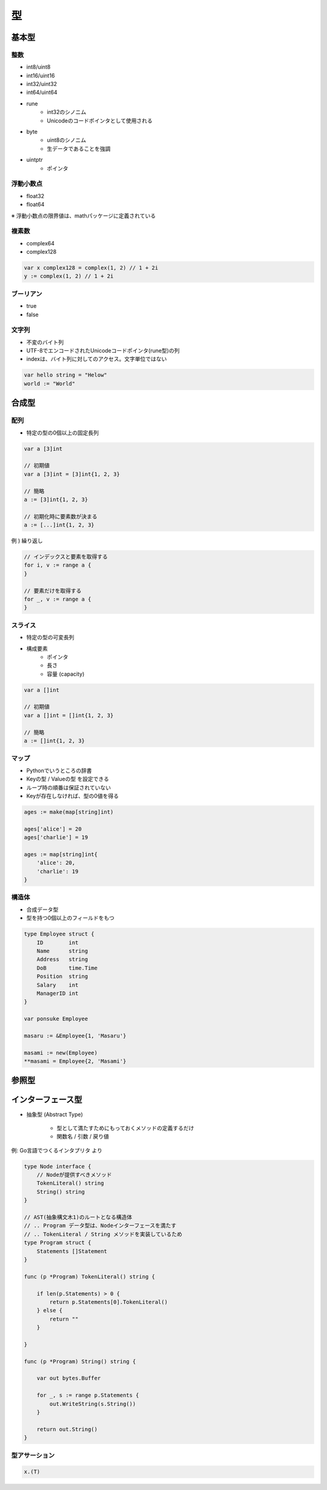 型
===================================

基本型
-----------------------------------

整数
^^^^^^^^^^^^^^^^^^^^^^^^^^^^^^^^^^^

- int8/uint8
- int16/uint16
- int32/uint32
- int64/uint64
- rune
	- int32のシノニム
	- Unicodeのコードポインタとして使用される
- byte
	- uint8のシノニム
	- 生データであることを強調
- uintptr
	- ポインタ


浮動小数点
^^^^^^^^^^^^^^^^^^^^^^^^^^^^^^^^^^^

- float32
- float64

※ 浮動小数点の限界値は、mathパッケージに定義されている


複素数
^^^^^^^^^^^^^^^^^^^^^^^^^^^^^^^^^^^

- complex64
- complex128

.. code-block:: go

    var x complex128 = complex(1, 2) // 1 + 2i
    y := complex(1, 2) // 1 + 2i


ブーリアン
^^^^^^^^^^^^^^^^^^^^^^^^^^^^^^^^^^^

- true
- false


文字列
^^^^^^^^^^^^^^^^^^^^^^^^^^^^^^^^^^^

- 不変のバイト列
- UTF-8でエンコードされたUnicodeコードポインタ(rune型)の列
- indexは、バイト列に対してのアクセス。文字単位ではない

.. code-block:: go

    var hello string = "Helow"
    world := "World"


合成型
-----------------------------------

配列
^^^^^^^^^^^^^^^^^^^^^^^^^^^^^^^^^^^

- 特定の型の0個以上の固定長列

.. code-block:: go

    var a [3]int

    // 初期値
    var a [3]int = [3]int{1, 2, 3}

    // 簡略
    a := [3]int{1, 2, 3}

    // 初期化時に要素数が決まる
    a := [...]int{1, 2, 3}

例 ) 繰り返し

.. code-block:: go

    // インデックスと要素を取得する
    for i, v := range a {
    }

    // 要素だけを取得する
    for _, v := range a {
    }


スライス
^^^^^^^^^^^^^^^^^^^^^^^^^^^^^^^^^^^

- 特定の型の可変長列
- 構成要素
	- ポインタ
	- 長さ
	- 容量 (capacity)

.. code-block:: go

    var a []int

    // 初期値
    var a []int = []int{1, 2, 3}

    // 簡略
    a := []int{1, 2, 3}


マップ
^^^^^^^^^^^^^^^^^^^^^^^^^^^^^^^^^^^

- Pythonでいうところの辞書
- Keyの型 / Valueの型 を設定できる
- ループ時の順番は保証されていない
- Keyが存在しなければ、型の0値を得る

.. code-block:: go

    ages := make(map[string]int)

    ages['alice'] = 20
    ages['charlie'] = 19

    ages := map[string]int{
        'alice': 20,
        'charlie': 19
    }


構造体
^^^^^^^^^^^^^^^^^^^^^^^^^^^^^^^^^^^

- 合成データ型
- 型を持つ0個以上のフィールドをもつ

.. code-block:: go

    type Employee struct {
        ID        int
        Name      string
        Address   string
        DoB       time.Time
        Position  string
        Salary    int
        ManagerID int
    }

    var ponsuke Employee

    masaru := &Employee{1, 'Masaru'}

    masami := new(Employee)
    **masami = Employee{2, 'Masami'}



参照型
-----------------------------------



インターフェース型
-----------------------------------

- 抽象型 (Abstract Type)

	- 型として満たすためにもっておくメソッドの定義するだけ

        - 関数名 / 引数 / 戻り値

例: Go言語でつくるインタプリタ より

.. code-block:: go

    type Node interface {
        // Nodeが提供すべきメソッド
        TokenLiteral() string
        String() string
    }

    // AST(抽象構文木1)のルートとなる構造体
    // .. Program データ型は、Nodeインターフェースを満たす
    // .. TokenLiteral / String メソッドを実装しているため
    type Program struct {
        Statements []Statement
    }

    func (p *Program) TokenLiteral() string {

        if len(p.Statements) > 0 {
            return p.Statements[0].TokenLiteral()
        } else {
            return ""
        }

    }

    func (p *Program) String() string {

        var out bytes.Buffer

        for _, s := range p.Statements {
            out.WriteString(s.String())
        }

        return out.String()
    }

型アサーション
^^^^^^^^^^^^^^^^^^^^^^^^^^^^^^^^^^^

.. code-block:: go

    x.(T)